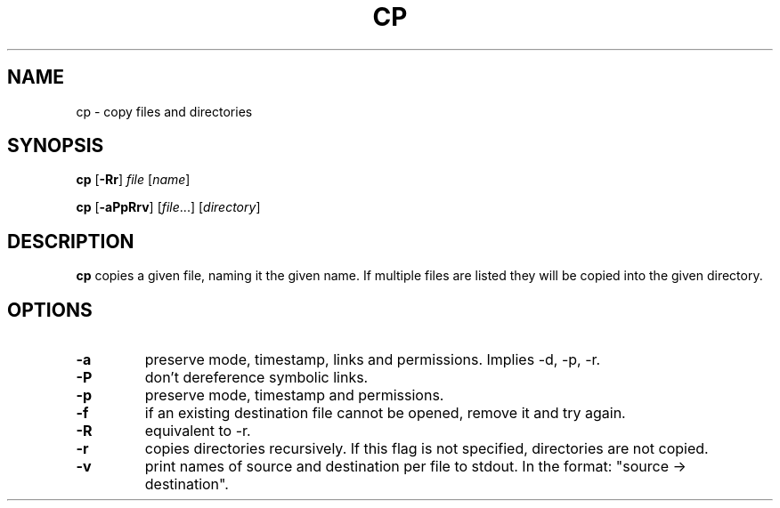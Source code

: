 .TH CP 1 sbase\-VERSION
.SH NAME
cp \- copy files and directories
.SH SYNOPSIS
.B cp
.RB [ \-Rr ]
.I file
.RI [ name ]
.P
.B cp
.RB [ \-aPpRrv ]
.RI [ file ...]
.RI [ directory ]
.SH DESCRIPTION
.B cp
copies a given file, naming it the given name.  If multiple files are listed
they will be copied into the given directory.
.SH OPTIONS
.TP
.B \-a
preserve mode, timestamp, links and permissions.
Implies \-d, \-p, \-r.
.TP
.B \-P
don't dereference symbolic links.
.TP
.B \-p
preserve mode, timestamp and permissions.
.TP
.B \-f
if an existing destination file cannot be opened, remove it and try again.
.TP
.B \-R
equivalent to -r.
.TP
.B \-r
copies directories recursively.  If this flag is not specified, directories are
not copied.
.TP
.B \-v
print names of source and destination per file to stdout. In the format:
"source \-> destination".
